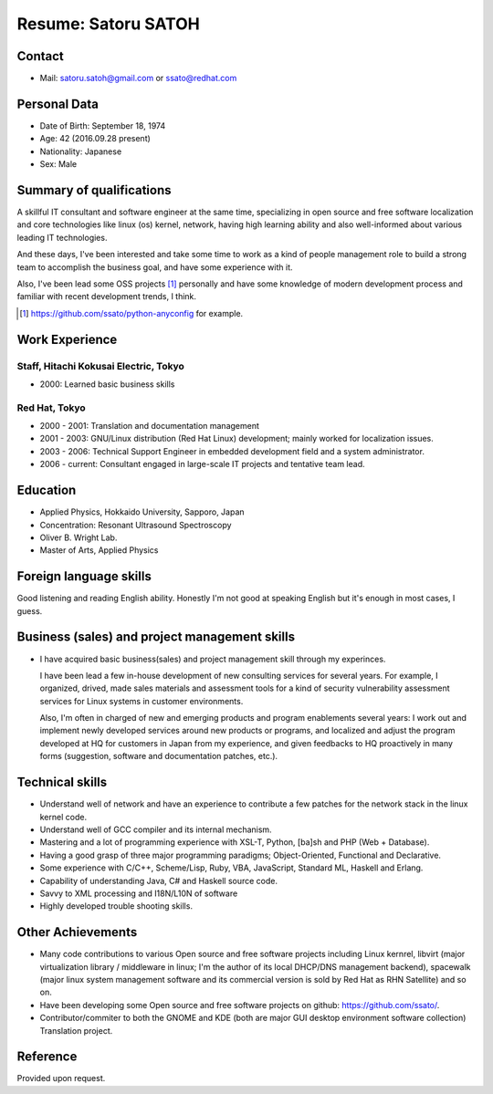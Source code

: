 Resume: Satoru SATOH 
=======================

Contact
--------
 
* Mail: satoru.satoh@gmail.com or ssato@redhat.com

Personal Data 
--------------
 
* Date of Birth: September 18, 1974 
* Age: 42 (2016.09.28 present)
* Nationality: Japanese
* Sex: Male

Summary of qualifications 
---------------------------

A skillful IT consultant and software engineer at the same time, specializing
in open source and free software localization and core technologies like linux
(os) kernel, network, having high learning ability and also well-informed about
various leading IT technologies.

And these days, I've been interested and take some time to work as a kind of
people management role to build a strong team to accomplish the business goal,
and have some experience with it.

Also, I've been lead some OSS projects [#]_ personally and have some knowledge
of modern development process and familiar with recent development trends, I
think.

.. [#] https://github.com/ssato/python-anyconfig for example.

Work Experience 
-----------------

Staff, Hitachi Kokusai Electric, Tokyo 
^^^^^^^^^^^^^^^^^^^^^^^^^^^^^^^^^^^^^^^^^

* 2000: Learned basic business skills

Red Hat, Tokyo 
^^^^^^^^^^^^^^^^^^

* 2000 - 2001: Translation and documentation management 
* 2001 - 2003: GNU/Linux distribution (Red Hat Linux) development; mainly
  worked for localization issues. 

* 2003 - 2006: Technical Support Engineer in embedded development field and
  a system administrator. 

* 2006 - current: Consultant engaged in large-scale IT projects and tentative team lead.

Education 
-----------

* Applied Physics, Hokkaido University, Sapporo, Japan 
* Concentration: Resonant Ultrasound Spectroscopy 
* Oliver B. Wright Lab. 
* Master of Arts, Applied Physics 

Foreign language skills 
-------------------------

Good listening and reading English ability. Honestly I'm not good at speaking
English but it's enough in most cases, I guess.

Business (sales) and project management skills 
-------------------------------------------------

* I have acquired basic business(sales) and project management skill through my
  experinces.

  I have been lead a few in-house development of new consulting services for
  several years. For example, I organized, drived, made sales materials and
  assessment tools for a kind of security vulnerability assessment services for
  Linux systems in customer environments.

  Also, I'm often in charged of new and emerging products and program
  enablements several years: I work out and implement newly developed services
  around new products or programs, and localized and adjust the program
  developed at HQ for customers in Japan from my experience, and given
  feedbacks to HQ proactively in many forms (suggestion, software and
  documentation patches, etc.).

Technical skills 
-------------------

* Understand well of network and have an experience to contribute a few patches
  for the network stack in the linux kernel code.

* Understand well of GCC compiler and its internal mechanism.

* Mastering and a lot of programming experience with XSL-T, Python, [ba]sh
  and PHP (Web + Database).

* Having a good grasp of three major programming paradigms; Object-Oriented,
  Functional and Declarative.

* Some experience with C/C++, Scheme/Lisp, Ruby, VBA, JavaScript, Standard ML,
  Haskell and Erlang. 

* Capability of understanding Java, C# and Haskell source code. 

* Savvy to XML processing and I18N/L10N of software 

* Highly developed trouble shooting skills. 

Other Achievements 
--------------------

* Many code contributions to various Open source and free software projects
  including Linux kernrel, libvirt (major virtualization library / middleware
  in linux; I'm the author of its local DHCP/DNS management backend), spacewalk
  (major linux system management software and its commercial version is sold by
  Red Hat as RHN Satellite) and so on.

* Have been developing some Open source and free software projects on github:
  https://github.com/ssato/.

* Contributor/commiter to both the GNOME and KDE (both are major GUI desktop
  environment software collection) Translation project. 

Reference 
----------

Provided upon request. 

.. vim:sw=2:ts=2:et:
